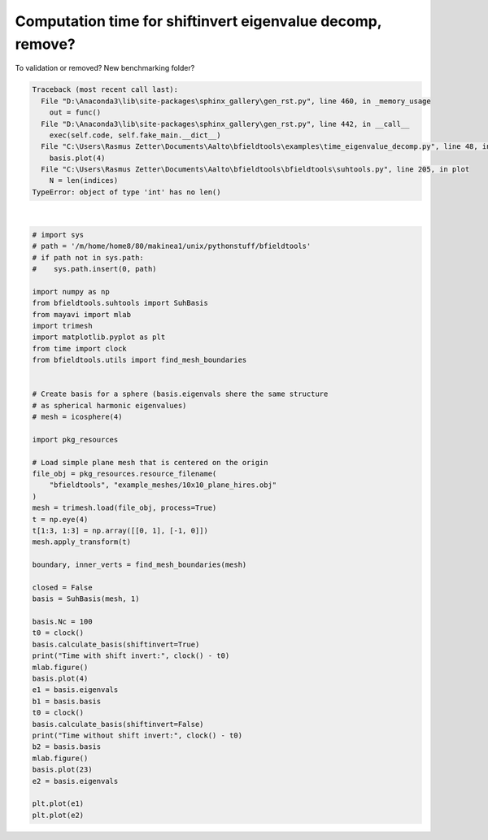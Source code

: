 .. only:: html

    .. note::
        :class: sphx-glr-download-link-note

        Click :ref:`here <sphx_glr_download_auto_examples_time_eigenvalue_decomp.py>`     to download the full example code
    .. rst-class:: sphx-glr-example-title

    .. _sphx_glr_auto_examples_time_eigenvalue_decomp.py:


Computation time for shiftinvert eigenvalue decomp, remove?
===========================================================
To validation or removed? New benchmarking folder?


.. rst-class:: sphx-glr-script-out


.. code-block:: pytb

    Traceback (most recent call last):
      File "D:\Anaconda3\lib\site-packages\sphinx_gallery\gen_rst.py", line 460, in _memory_usage
        out = func()
      File "D:\Anaconda3\lib\site-packages\sphinx_gallery\gen_rst.py", line 442, in __call__
        exec(self.code, self.fake_main.__dict__)
      File "C:\Users\Rasmus Zetter\Documents\Aalto\bfieldtools\examples\time_eigenvalue_decomp.py", line 48, in <module>
        basis.plot(4)
      File "C:\Users\Rasmus Zetter\Documents\Aalto\bfieldtools\bfieldtools\suhtools.py", line 205, in plot
        N = len(indices)
    TypeError: object of type 'int' has no len()






|


.. code-block:: default


    # import sys
    # path = '/m/home/home8/80/makinea1/unix/pythonstuff/bfieldtools'
    # if path not in sys.path:
    #    sys.path.insert(0, path)

    import numpy as np
    from bfieldtools.suhtools import SuhBasis
    from mayavi import mlab
    import trimesh
    import matplotlib.pyplot as plt
    from time import clock
    from bfieldtools.utils import find_mesh_boundaries


    # Create basis for a sphere (basis.eigenvals shere the same structure
    # as spherical harmonic eigenvalues)
    # mesh = icosphere(4)

    import pkg_resources

    # Load simple plane mesh that is centered on the origin
    file_obj = pkg_resources.resource_filename(
        "bfieldtools", "example_meshes/10x10_plane_hires.obj"
    )
    mesh = trimesh.load(file_obj, process=True)
    t = np.eye(4)
    t[1:3, 1:3] = np.array([[0, 1], [-1, 0]])
    mesh.apply_transform(t)

    boundary, inner_verts = find_mesh_boundaries(mesh)

    closed = False
    basis = SuhBasis(mesh, 1)

    basis.Nc = 100
    t0 = clock()
    basis.calculate_basis(shiftinvert=True)
    print("Time with shift invert:", clock() - t0)
    mlab.figure()
    basis.plot(4)
    e1 = basis.eigenvals
    b1 = basis.basis
    t0 = clock()
    basis.calculate_basis(shiftinvert=False)
    print("Time without shift invert:", clock() - t0)
    b2 = basis.basis
    mlab.figure()
    basis.plot(23)
    e2 = basis.eigenvals

    plt.plot(e1)
    plt.plot(e2)


.. rst-class:: sphx-glr-timing

   **Total running time of the script:** ( 0 minutes  2.230 seconds)


.. _sphx_glr_download_auto_examples_time_eigenvalue_decomp.py:


.. only :: html

 .. container:: sphx-glr-footer
    :class: sphx-glr-footer-example



  .. container:: sphx-glr-download sphx-glr-download-python

     :download:`Download Python source code: time_eigenvalue_decomp.py <time_eigenvalue_decomp.py>`



  .. container:: sphx-glr-download sphx-glr-download-jupyter

     :download:`Download Jupyter notebook: time_eigenvalue_decomp.ipynb <time_eigenvalue_decomp.ipynb>`


.. only:: html

 .. rst-class:: sphx-glr-signature

    `Gallery generated by Sphinx-Gallery <https://sphinx-gallery.github.io>`_
